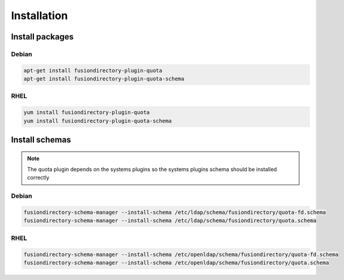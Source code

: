 Installation
============

Install packages
----------------

Debian
^^^^^^

.. code-block:: bash

   apt-get install fusiondirectory-plugin-quota
   apt-get install fusiondirectory-plugin-quota-schema

RHEL
^^^^

.. code-block:: bash

   yum install fusiondirectory-plugin-quota
   yum install fusiondirectory-plugin-quota-schema

Install schemas
---------------

.. note:: 
   
   The quota plugin depends on the systems plugins so the systems plugins schema should be installed correctly

Debian
^^^^^^

.. code-block:: bash

   fusiondirectory-schema-manager --install-schema /etc/ldap/schema/fusiondirectory/quota-fd.schema
   fusiondirectory-schema-manager --install-schema /etc/ldap/schema/fusiondirectory/quota.schema

RHEL
^^^^

.. code-block:: bash

   fusiondirectory-schema-manager --install-schema /etc/openldap/schema/fusiondirectory/quota-fd.schema
   fusiondirectory-schema-manager --install-schema /etc/openldap/schema/fusiondirectory/quota.schema
